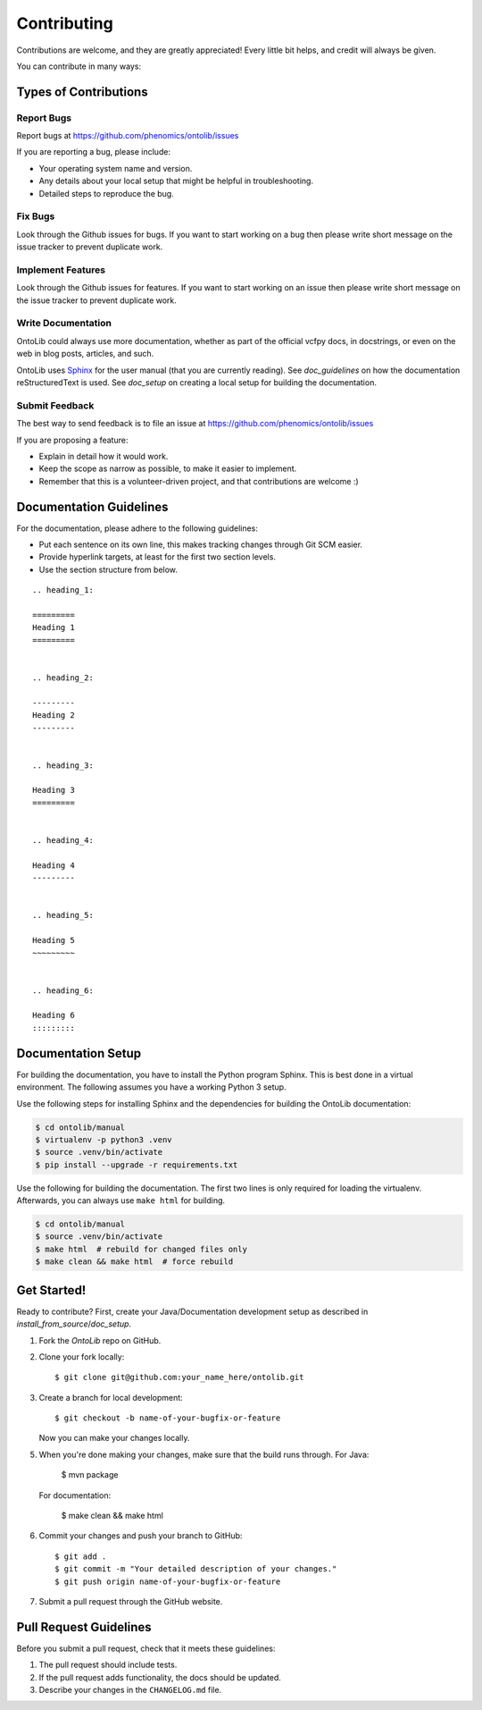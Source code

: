 .. _contributing:

============
Contributing
============

Contributions are welcome, and they are greatly appreciated!
Every little bit helps, and credit will always be given.

You can contribute in many ways:

----------------------
Types of Contributions
----------------------


Report Bugs
===========

Report bugs at https://github.com/phenomics/ontolib/issues

If you are reporting a bug, please include:

* Your operating system name and version.
* Any details about your local setup that might be helpful in troubleshooting.
* Detailed steps to reproduce the bug.


Fix Bugs
========

Look through the Github issues for bugs.
If you want to start working on a bug then please write short message on the issue tracker to prevent duplicate work.


Implement Features
==================

Look through the Github issues for features.
If you want to start working on an issue then please write short message on the issue tracker to prevent duplicate work.


Write Documentation
===================

OntoLib could always use more documentation, whether as part of the official vcfpy docs, in docstrings, or even on the web in blog posts, articles, and such.

OntoLib uses `Sphinx <https://sphinx-doc.org>`_ for the user manual (that you are currently reading).
See `doc_guidelines` on how the documentation reStructuredText is used.
See `doc_setup` on creating a local setup for building the documentation.


Submit Feedback
===============

The best way to send feedback is to file an issue at https://github.com/phenomics/ontolib/issues

If you are proposing a feature:

* Explain in detail how it would work.
* Keep the scope as narrow as possible, to make it easier to implement.
* Remember that this is a volunteer-driven project, and that contributions are welcome :)


.. _doc_guidelines:

------------------------
Documentation Guidelines
------------------------

For the documentation, please adhere to the following guidelines:

- Put each sentence on its own line, this makes tracking changes through Git SCM easier.
- Provide hyperlink targets, at least for the first two section levels.
- Use the section structure from below.

::

    .. heading_1:

    =========
    Heading 1
    =========


    .. heading_2:

    ---------
    Heading 2
    ---------


    .. heading_3:

    Heading 3
    =========


    .. heading_4:

    Heading 4
    ---------


    .. heading_5:

    Heading 5
    ~~~~~~~~~


    .. heading_6:

    Heading 6
    :::::::::


.. _doc_setup:

-------------------
Documentation Setup
-------------------

For building the documentation, you have to install the Python program Sphinx.
This is best done in a virtual environment.
The following assumes you have a working Python 3 setup.

Use the following steps for installing Sphinx and the dependencies for building the OntoLib documentation:

.. code-block:: console

    $ cd ontolib/manual
    $ virtualenv -p python3 .venv
    $ source .venv/bin/activate
    $ pip install --upgrade -r requirements.txt

Use the following for building the documentation.
The first two lines is only required for loading the virtualenv.
Afterwards, you can always use ``make html`` for building.

.. code-block:: console

    $ cd ontolib/manual
    $ source .venv/bin/activate
    $ make html  # rebuild for changed files only
    $ make clean && make html  # force rebuild


------------
Get Started!
------------

Ready to contribute?
First, create your Java/Documentation development setup as described in `install_from_source`/`doc_setup`.

1. Fork the `OntoLib` repo on GitHub.
2. Clone your fork locally::

    $ git clone git@github.com:your_name_here/ontolib.git

3. Create a branch for local development::

    $ git checkout -b name-of-your-bugfix-or-feature

   Now you can make your changes locally.

5. When you're done making your changes, make sure that the build runs through.
   For Java:

    $ mvn package

   For documentation:

    $ make clean && make html

6. Commit your changes and push your branch to GitHub::

    $ git add .
    $ git commit -m "Your detailed description of your changes."
    $ git push origin name-of-your-bugfix-or-feature

7. Submit a pull request through the GitHub website.


-----------------------
Pull Request Guidelines
-----------------------

Before you submit a pull request, check that it meets these guidelines:

1. The pull request should include tests.
2. If the pull request adds functionality, the docs should be updated.
3. Describe your changes in the ``CHANGELOG.md`` file.
